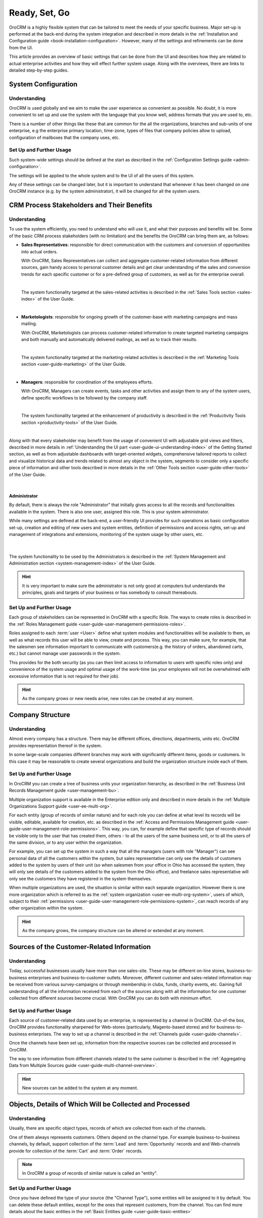 .. _user-guide-started:

Ready, Set, Go
==============

OroCRM is a highly flexible system that can be tailored to meet the needs of your specific business.
Major set-up is performed at the back-end during the system integration and described in more details in the
:ref:`Installation and Configuration guide <book-installation-configuration>`. However, many of the settings and 
refinements can be done from the UI. 

This article provides an overview of basic settings that can be done from the UI and describes how they are related to 
actual enterprise activities and how they will effect further system usage. Along with the overviews, there are links to 
detailed step-by-step guides.


System Configuration
--------------------


Understanding
^^^^^^^^^^^^^

OroCRM is used globally and we aim to make the user experience as convenient as possible. No doubt, it is more 
convenient to set up and use the system with the language that you know well, address formats that you
are used to, etc. 

There is a number of other things like these that are common for the all the organizations, branches 
and sub-units of one enterprise, e.g the enterprise primary location, time-zone, types of 
files that company policies allow to upload, configuration of mailboxes that the company uses, etc.


Set Up and Further Usage
^^^^^^^^^^^^^^^^^^^^^^^^  

Such system-wide settings should be defined at the start as described in the 
:ref:`Configuration Settings guide <admin-configuration>`.  

The settings will be applied to the whole system and to the UI of all the users of this system. 

Any of these settings can be changed later, but it is important to understand that whenever it has been changed on one 
OroCRM instance (e.g. by the system administrator), it will be changed for all the system users. 


CRM Process Stakeholders and Their Benefits
-------------------------------------------

Understanding
^^^^^^^^^^^^^

To use the system efficiently, you need to understand who will use it, and what their purposes and benefits will be.
Some of the basic CRM process stakeholders (with no limitation) and the benefits the OroCRM can bring them are, as 
follows:

- **Sales Representatives**: responsible for direct communication with the customers and conversion of opportunities 
  into actual orders. 
  
  With OroCRM, Sales Representatives can collect and aggregate customer-related
  information from different sources, gain handy access to personal customer details and get clear understanding of the
  sales and conversion trends for each specific customer or for a pre-defined group of customers, as well as for the 
  enterprise overall.
  
  |
  
  The system functionality targeted at the sales-related activities is described in the 
  :ref:`Sales Tools section <sales-index>` of the User Guide.

  |
  
- **Marketologists**: responsible for ongoing growth of the customer-base with marketing campaigns and mass mailing. 
  
  With OroCRM, Marketologists can process customer-related information to create targeted marketing campaigns and both 
  manually and automatically delivered mailings, as well as to track their results.
  
  |
  
  The system functionality targeted at the marketing-related activities is described in the 
  :ref:`Marketing Tools section <user-guide-marketing>` of the User Guide.
  
  |
  
- **Managers**: responsible for coordination of the employees efforts. 

  With OroCRM, Managers can create events, tasks and other activities and assign them to any of the system users, define 
  specific workflows to be followed by the company staff.
  
  | 
  
  The system functionality targeted at the enhancement of productivity is described in the 
  :ref:`Productivity Tools section <productivity-tools>` of the User Guide.

  |
  
Along with that every stakeholder may benefit from the usage of convenient UI with adjustable grid views and 
filters, described in more details in :ref:`Understanding the UI part <user-guide-ui-understanding-index>` of the 
Getting Started section, as well as from adjustable dashboards with target-oriented widgets, comprehensive tailored 
reports to collect and visualize historical data and trends related to almost any 
object in the system, segments to consider only a specific piece of information and other tools described in more 
details in the :ref:`Other Tools section <user-guide-other-tools>` of the User Guide. 

|

Administrator 
"""""""""""""

By default, there is always the role "Administrator" that initially gives access to all the records and 
functionalities available in the system. There is also one user, assigned this role. This is your system 
administrator. 

While many settings are defined at the back-end, a user-friendly UI provides for such operations as basic configuration 
set-up, creation and editing of new users and system entities, definition of permissions and access rights, 
set-up and management of integrations and extensions, monitoring of the system usage by other users, etc.

  | 
  
The system functionality to be used by the Administrators is described in the 
:ref:`System Management and Administration section <system-management-index>` of the User Guide.

.. hint::

    It is very important to make sure the administrator is not only good at computers but understands the principles, 
    goals and targets of your business or has somebody to consult thereabouts. 
  

Set Up and Further Usage
^^^^^^^^^^^^^^^^^^^^^^^^  

Each group of stakeholders can be represented in OroCRM with a specific Role. The ways to create roles is described in 
the :ref:`Roles Management guide <user-guide-user-management-permissions-roles>`. 

Roles assigned to each :term:`user <User>` define what system modules and functionalities will be available to them, as 
well as what records this user will be able to view, create and process. This way, you can make sure, for example, that 
the salesmen see information important to communicate with customers(e.g. the history of orders, abandoned carts, etc.) 
but cannot manage user passwords in the system. 

This provides for the both security (as you can then limit access to information to users with 
specific roles only) and convenience of the system usage and optimal usage of the work-time (as your employees will not 
be overwhelmed with excessive information that is not required for their job). 

.. hint::

    As the company grows or new needs arise, new roles can be created at any moment.


.. _user-guide-get-started-structure:

Company Structure
-----------------

Understanding
^^^^^^^^^^^^^

Almost every company has a structure. There may be different offices, directions, departments, units etc. OroCRM 
provides representation thereof in the system.  

In some large-scale companies different branches may work with significantly different items, goods or customers. In 
this case it may be reasonable to create several organizations and build the organization structure inside each of them.
    


Set Up and Further Usage
^^^^^^^^^^^^^^^^^^^^^^^^  

In OroCRM you can create a tree of business units your organization hierarchy, as described 
in the :ref:`Business Unit Records Management guide <user-management-bu>`.

Multiple organization support is available in the Enterprise edition only and described in more details in the 
:ref:`Multiple Organizations Support guide <user-ee-multi-org>`.

For each entity (group of records of similar nature) and for each role you can define at what level its records will be 
visible, editable, available for creation, etc. as described in the :ref:`Access and Permissions Management guide
<user-guide-user-management-role-permissions>`. This way, you can, for example define that specific type of 
records should be visible only to the user that has created them, others - to all the users of the same business unit, 
or to all the users of the same division, or to any user within the organization. 

For example, you can set up the system in such a way that all the managers (users with role "Manager") can see personal 
data of all the customers within the system, but sales representative can only see the details of customers added to the 
system by users of their unit (so when salesmen from your office in Ohio has accessed the system, they 
will only see details of the customers added to the system from the Ohio office), and freelance sales representative 
will only see the customers they have registered in the system themselves.

When multiple organizations are used, the situation is similar within each separate organization. However there is one 
more organization which is referred to as the :ref:`system organization <user-ee-multi-org-system>`, users of which, 
subject to their :ref:`permissions <user-guide-user-management-role-permissions-system>`, can reach records of any other 
organization within the system. 


.. hint::

    As the company grows, the company structure can be altered or extended at any moment.


.. _user-guide-get-ready-channels:

Sources of the Customer-Related Information
-------------------------------------------

Understanding
^^^^^^^^^^^^^

Today, successful businesses usually have more than one sales-site. These may be different on-line stores, 
business-to-business enterprises and business-to-customer outlets. Moreover, different customer and sales-related 
information may be received from various survey-campaigns or through membership in clubs, funds, charity events, etc.
Gaining full understanding of all the information received from each of the sources along with all the information 
for one customer collected from different sources become crucial. With OroCRM you can do both with minimum effort. 


Set Up and Further Usage
^^^^^^^^^^^^^^^^^^^^^^^^  

Each source of customer-related data used by an enterprise, is represented by a channel in OroCRM. 
Out-of-the box, OroCRM provides functionality sharpened for Web-stores (particularly, Magento-based stores) and for 
business-to-business enterprises. The way to set up a channel is described in the 
:ref:`Channels guide <user-guide-channels>`. 

Once the channels have been set up, information from the respective sources can be collected and processed in OroCRM.

The way to see information from different channels related to the same customer is described in the 
:ref:`Aggregating Data from Multiple Sources guide <user-guide-multi-channel-overview>`.

.. hint::

    New sources can be added to the system at any moment.


.. _user-guide-get-ready-entities:
  
Objects, Details of Which Will be Collected and Processed
---------------------------------------------------------

Understanding
^^^^^^^^^^^^^

Usually, there are specific object types, records of which are collected from each of the channels. 

One of them always represents customers. Others depend on the channel type. For example business-to-business channels, 
by default, support collection of the :term:`Lead` and  :term:`Opportunity` records and and Web-channels provide for 
collection of the :term:`Cart` and :term:`Order` records.

.. note::

    In OroCRM a group of records of similar nature is called an "entity".

Set Up and Further Usage
^^^^^^^^^^^^^^^^^^^^^^^^ 

Once you have defined the type of your source (the "Channel Type"), some entities will be assigned to it by default. 
You can delete these default entities, except for the ones that represent customers, from the channel.  
You can find more details about the basic entities in the :ref:`Basic Entities guide <user-guide-basic-entities>`

You can also add your own ("custom") entities to the channel (*Custom Entities* are created for specific customer needs 
and may contain any relevant data, including additional customer details, information about the sales, etc., as 
described in the :ref:`Entities guide <user-guide-entity-management-from-UI>`.)  All the custom entities can 
be assigned to a channel.


.. hint:: 

    Now records of the entities assigned to the source can be collected from the source. 


.. _user-guide-get-ready-fields-relations:

Specific Details You Want to Collect and Process
-------------------------------------------------


Understanding
^^^^^^^^^^^^^

Now, that you have defined the main objects, for which data is collected, you need to understand what details you want 
to collect for each of them. What do you want to know about each customer? What details of a shopping cart do you need? 
What should your employees know to turn more leads into won opportunities?

In OroCRM, details of entity records are called *fields*. So customer's first name, customer's last name, 
customer's birthday are represented in OroCRM by the fields of the Customer record.

Now, for example, we want to know where the customer lives. Then we need the fields to represent the country of the 
customer's address, the city of the customer's address, the street, the apartment, zip code, etc. - these are quite a 
lot of fields. To optimize the system usage we have created a new entity - address, records of which will have all the 
necessary fields(country, city, apartment, zip code, an so on)

This "address" entity is **related** to the customer's entity. This means that for every customer record there is a 
field "address" that is displayed as a link. Once you click the link you see the full address record.  

There may be several levels of relations. 

For example, if you are working business-to-business, your customers are 
other companies. You have found a new potential project and created a "Lead" record in the system. 
The Lead records have fields to represent the name of the project, related industry, number of employees, etc. 
Some of the Lead fields are relations, including the fields that represent the customer, for which the project may be 
performed and the contact person responsible for this negotiations at the customer's side. The customer and contact 
records, also have some fields that are relations (e.g. "address"). 

Moreover, once you start top-level negotiations on the project, you can add an "Opportunity" records, to which this 
"Lead" records will be *related*. 


Set Up and Further Usage
^^^^^^^^^^^^^^^^^^^^^^^^ 

OroCRM provides some out of the box entities and fields for each of the basic objects. Along with that you can add your 
entities, for the both main objects (assigned to the channels) and related entities. You can also add new fields to 
out-of-the-box entities. 

New entities and their fields can be added from the UI, as described in the 
:ref:`Entities guide <user-guide-entity-management-from-UI>` and 
:ref:`Entity Fields guide <user-guide-field-management>`. 

Details of all the entities related to the main objects can be collected from the channel they are assigned to, 
saved and processed in OroCRM to benefit all the CRM process stakeholders. 


.. hint:: 

    New entities and fields may be added to the system at any moment.


.. _user-guide-get-ready-integration:

Integration With Other Systems
------------------------------


Understanding
^^^^^^^^^^^^^

Sometimes, collection and/or processing of CRM-related information requires integration of OroCRM an third party systems.
For example, you can have the system integrated with Microsoft Exchange server and automatically upload emails from 
the user's mailboxes on the server to OroCRM. Integration with Magento-based eCommerce store (“Magento store”) allows 
loading data from the Magento store, processing it in OroCRM and loading back to Magento. After integration with 
MailChimp your marketologists will be able to use the lists of contacts created for marketing needs in OroCRM for 
emails campaigns in MailChimp and use related campaign statistics again in OroCRM.



Set-Up and Further Usage
^^^^^^^^^^^^^^^^^^^^^^^^

Set-up process and usage depend a lot on the specifics of the third party to integrate with.
The list of all the integrations, their brief description and links to details set-up guides are available in the   
:ref:`Integrations section <integrations-index>` of the User Guide.


.. hint:: 

    New integration may be implemented in the system at any moment.  if your company requires integrations with a third 
    party system not available out of the box, an extension to enable the integration may be ordered and created.


.. _user-guide-get-ready-workflows:

Workflows 
---------


Understanding
^^^^^^^^^^^^^

Company scalability and efficiency depend a lot on common procedures followed by all of its employees. How many times
can you call a customer? Can you close an opportunity as lost without an explanation? What should you do if a customer 
has added some goods to the cart but hasn't ordered them?

OroCRM enables creation of workflows, with which system users will be able to process the entities only in a predefined 
way. For example, a predefined workflow for processing of abandoned cart (Web-store cart to which a customer has added
at least one item but has not ordered it at the end), foresees that the manager can convert the cart into an order at 
any moment but no cart can be set to the "abandoned" status until there was a successful contact with the customer.

Workflows may be related to any entities and any areas of the company life.

Set-Up and Further Usage
^^^^^^^^^^^^^^^^^^^^^^^^

There is a number of workflows available out of the box, that can be modified to meet your specific company purposes. 
New workflows can also be implemented in the system. The way to set-up workflows from the UI is described in the 
:ref:`Workflow Management guide <user-guide-workflow-management-basics>`. Some complex workflows can be implemented 
from the back-end at your request.

After the workflow has been implemented in OroCRM, the users will have to follow the defined process to manage records
of the related entity.